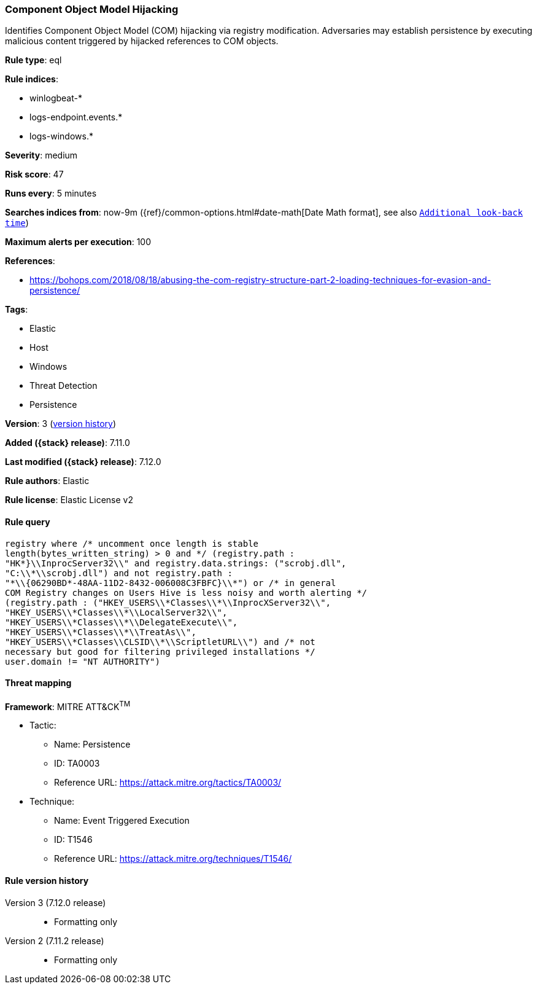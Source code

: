 [[component-object-model-hijacking]]
=== Component Object Model Hijacking

Identifies Component Object Model (COM) hijacking via registry modification. Adversaries may establish persistence by executing malicious content triggered by hijacked references to COM objects.

*Rule type*: eql

*Rule indices*:

* winlogbeat-*
* logs-endpoint.events.*
* logs-windows.*

*Severity*: medium

*Risk score*: 47

*Runs every*: 5 minutes

*Searches indices from*: now-9m ({ref}/common-options.html#date-math[Date Math format], see also <<rule-schedule, `Additional look-back time`>>)

*Maximum alerts per execution*: 100

*References*:

* https://bohops.com/2018/08/18/abusing-the-com-registry-structure-part-2-loading-techniques-for-evasion-and-persistence/

*Tags*:

* Elastic
* Host
* Windows
* Threat Detection
* Persistence

*Version*: 3 (<<component-object-model-hijacking-history, version history>>)

*Added ({stack} release)*: 7.11.0

*Last modified ({stack} release)*: 7.12.0

*Rule authors*: Elastic

*Rule license*: Elastic License v2

==== Rule query


[source,js]
----------------------------------
registry where /* uncomment once length is stable
length(bytes_written_string) > 0 and */ (registry.path :
"HK*}\\InprocServer32\\" and registry.data.strings: ("scrobj.dll",
"C:\\*\\scrobj.dll") and not registry.path :
"*\\{06290BD*-48AA-11D2-8432-006008C3FBFC}\\*") or /* in general
COM Registry changes on Users Hive is less noisy and worth alerting */
(registry.path : ("HKEY_USERS\\*Classes\\*\\InprocXServer32\\",
"HKEY_USERS\\*Classes\\*\\LocalServer32\\",
"HKEY_USERS\\*Classes\\*\\DelegateExecute\\",
"HKEY_USERS\\*Classes\\*\\TreatAs\\",
"HKEY_USERS\\*Classes\\CLSID\\*\\ScriptletURL\\") and /* not
necessary but good for filtering privileged installations */
user.domain != "NT AUTHORITY")
----------------------------------

==== Threat mapping

*Framework*: MITRE ATT&CK^TM^

* Tactic:
** Name: Persistence
** ID: TA0003
** Reference URL: https://attack.mitre.org/tactics/TA0003/
* Technique:
** Name: Event Triggered Execution
** ID: T1546
** Reference URL: https://attack.mitre.org/techniques/T1546/

[[component-object-model-hijacking-history]]
==== Rule version history

Version 3 (7.12.0 release)::
* Formatting only

Version 2 (7.11.2 release)::
* Formatting only

